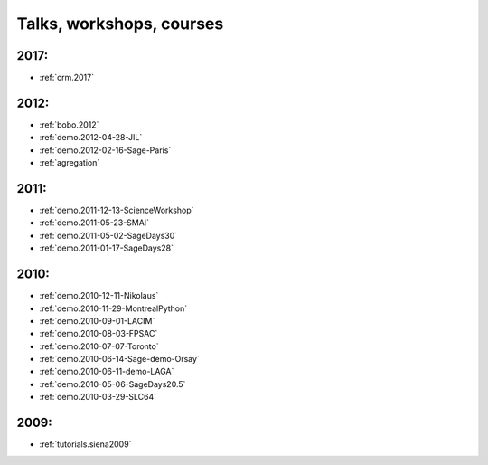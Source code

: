 .. _talks:

Talks, workshops, courses
=========================

2017:
-----

* :ref:`crm.2017`

2012:
-----

* :ref:`bobo.2012`
* :ref:`demo.2012-04-28-JIL`
* :ref:`demo.2012-02-16-Sage-Paris`
* :ref:`agregation`

2011:
-----

* :ref:`demo.2011-12-13-ScienceWorkshop`
* :ref:`demo.2011-05-23-SMAI`
* :ref:`demo.2011-05-02-SageDays30`
* :ref:`demo.2011-01-17-SageDays28`

2010:
-----

* :ref:`demo.2010-12-11-Nikolaus`
* :ref:`demo.2010-11-29-MontrealPython`
* :ref:`demo.2010-09-01-LACIM`
* :ref:`demo.2010-08-03-FPSAC`
* :ref:`demo.2010-07-07-Toronto`
* :ref:`demo.2010-06-14-Sage-demo-Orsay`
* :ref:`demo.2010-06-11-demo-LAGA`
* :ref:`demo.2010-05-06-SageDays20.5`
* :ref:`demo.2010-03-29-SLC64`


2009:
-----

* :ref:`tutorials.siena2009`
